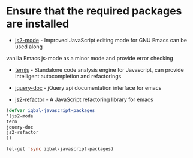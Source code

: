 * Ensure that the required packages are installed
  + [[https://github.com/mooz/js2-mode][js2-mode]]     -  Improved JavaScript editing mode for GNU Emacs can be used along
  vanilla Emacs js-mode as a minor mode and provide error
  checking
  + [[http://ternjs.net/][ternjs]]       -  Standalone code analysis engine for Javascript, can provide intelligent
    autocompletion and refactorings
  + [[https://github.com/ananthakumaran/jquery-doc.el][jquery-doc]]   -  jQuery api documentation interface for emacs
    
  + [[https://github.com/magnars/js2-refactor.el][js2-refactor]] -  A JavaScript refactoring library for emacs
	

  #+begin_src emacs-lisp
    (defvar iqbal-javascript-packages
    '(js2-mode
  	tern
  	jquery-doc
  	js2-refactor	
  	))
  
    (el-get 'sync iqbal-javascript-packages)
  
  #+end_src

